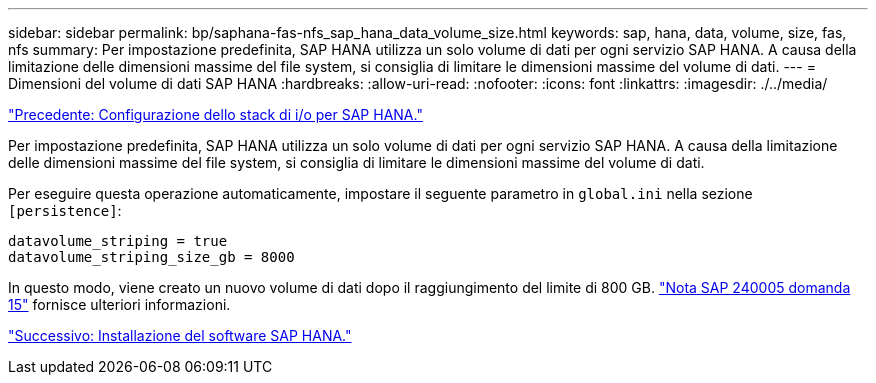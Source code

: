 ---
sidebar: sidebar 
permalink: bp/saphana-fas-nfs_sap_hana_data_volume_size.html 
keywords: sap, hana, data, volume, size, fas, nfs 
summary: Per impostazione predefinita, SAP HANA utilizza un solo volume di dati per ogni servizio SAP HANA. A causa della limitazione delle dimensioni massime del file system, si consiglia di limitare le dimensioni massime del volume di dati. 
---
= Dimensioni del volume di dati SAP HANA
:hardbreaks:
:allow-uri-read: 
:nofooter: 
:icons: font
:linkattrs: 
:imagesdir: ./../media/


link:saphana-fas-nfs_i_o_stack_configuration_for_sap_hana.html["Precedente: Configurazione dello stack di i/o per SAP HANA."]

Per impostazione predefinita, SAP HANA utilizza un solo volume di dati per ogni servizio SAP HANA. A causa della limitazione delle dimensioni massime del file system, si consiglia di limitare le dimensioni massime del volume di dati.

Per eseguire questa operazione automaticamente, impostare il seguente parametro in `global.ini` nella sezione `[persistence]`:

....
datavolume_striping = true
datavolume_striping_size_gb = 8000
....
In questo modo, viene creato un nuovo volume di dati dopo il raggiungimento del limite di 800 GB. https://launchpad.support.sap.com/["Nota SAP 240005 domanda 15"^] fornisce ulteriori informazioni.

link:saphana-fas-nfs_sap_hana_software_installation.html["Successivo: Installazione del software SAP HANA."]
